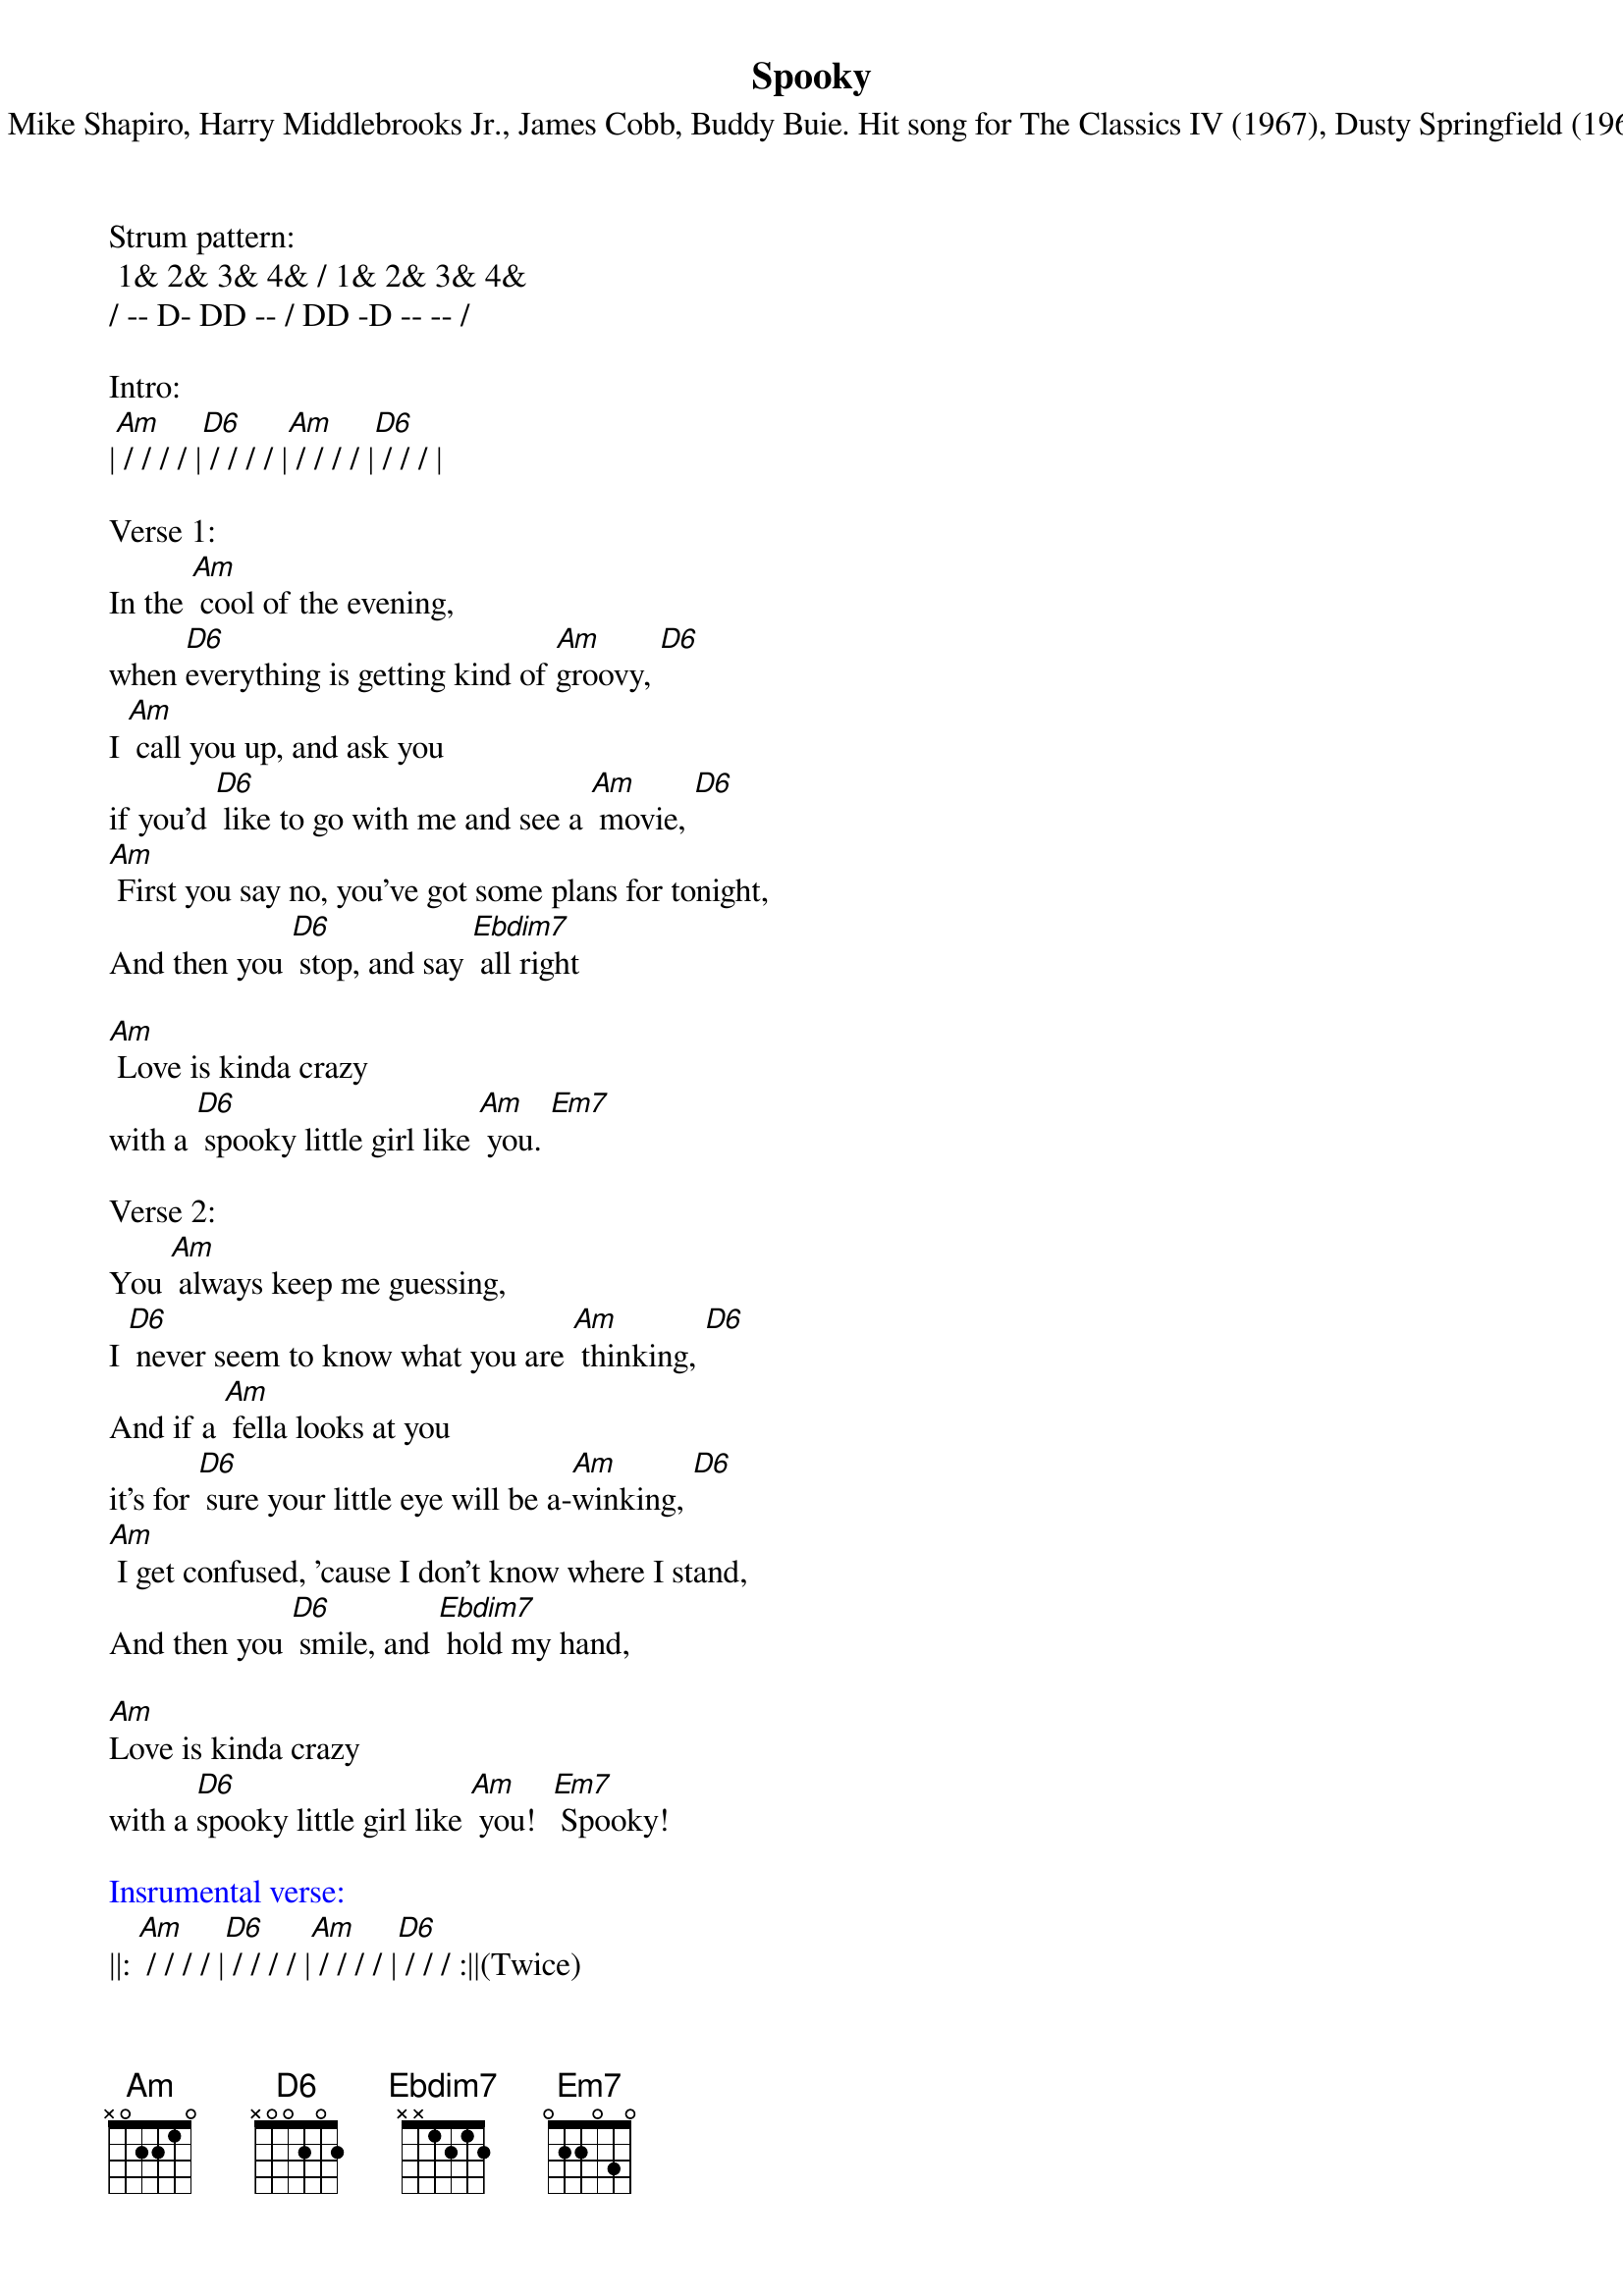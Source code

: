 {title:Spooky}
{subtitle:By Mike Shapiro, Harry Middlebrooks Jr., James Cobb, Buddy Buie. Hit song for The Classics IV (1967), Dusty Springfield (1968)}
{key:Am}


Strum pattern:
 1& 2& 3& 4& / 1& 2& 3& 4&
/ -- D- DD -- / DD -D -- -- /

Intro:
|[Am] / / / / |[D6] / / / / |[Am] / / / / |[D6] / / / |

Verse 1:
In the [Am] cool of the evening, 
when [D6]everything is getting kind of [Am]groovy, [D6]  
I [Am] call you up, and ask you 
if you'd [D6] like to go with me and see a [Am] movie, [D6]  
[Am] First you say no, you've got some plans for tonight,
And then you [D6] stop, and say [Ebdim7] all right

[Am] Love is kinda crazy 
with a [D6] spooky little girl like [Am] you. [Em7]
 
Verse 2:
You [Am] always keep me guessing, 
I [D6] never seem to know what you are [Am] thinking, [D6]  
And if a [Am] fella looks at you 
it's for [D6] sure your little eye will be a-[Am]winking, [D6]  
[Am] I get confused, 'cause I don't know where I stand,
And then you [D6] smile, and [Ebdim7] hold my hand,

[Am]Love is kinda crazy 
with a [D6]spooky little girl like [Am] you!  [Em7] Spooky!
 
{textcolour: blue}
Insrumental verse: 
{textcolour}
||: [Am] / / / / |[D6] / / / / |[Am] / / / / |[D6] / / / :||(Twice)

|[Am] / / / / |[Am] / / / / |[D6] / / / / |[Ebdim7] / / / / |
                                 
|[Am] / / / / |[D6] / / / / |[Am] / / / / |[Em7] / / / / |

Verse 3:
[Am]If you decide someday 
to [D6]stop this little game that you are [Am] playing, [D6]  
I'm [Am]gonna tell you everything 
my [D6] heart has been a-dying to be [Am] saying, [D6]  
[Am] Just like a ghost, you've been haunting my dreams,
But now I [D6] know you're [Ebdim7] not what you seem

[Am]Love is kinda crazy 
with a [D6]spooky little girl like [Am] you! [Em7] Spooky!
 
Repeat [Am] [D6] and vamp, ending on [Am]

